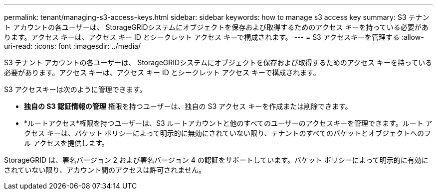 ---
permalink: tenant/managing-s3-access-keys.html 
sidebar: sidebar 
keywords: how to manage s3 access key 
summary: S3 テナント アカウントの各ユーザーは、 StorageGRIDシステムにオブジェクトを保存および取得するためのアクセス キーを持っている必要があります。アクセス キーは、アクセス キー ID とシークレット アクセス キーで構成されます。 
---
= S3 アクセスキーを管理する
:allow-uri-read: 
:icons: font
:imagesdir: ../media/


[role="lead"]
S3 テナント アカウントの各ユーザーは、 StorageGRIDシステムにオブジェクトを保存および取得するためのアクセス キーを持っている必要があります。アクセス キーは、アクセス キー ID とシークレット アクセス キーで構成されます。

S3 アクセスキーは次のように管理できます。

* *独自の S3 認証情報の管理* 権限を持つユーザーは、独自の S3 アクセス キーを作成または削除できます。
* *ルートアクセス*権限を持つユーザーは、S3 ルートアカウントと他のすべてのユーザーのアクセスキーを管理できます。ルート アクセス キーは、バケット ポリシーによって明示的に無効にされていない限り、テナントのすべてのバケットとオブジェクトへのフル アクセスを提供します。


StorageGRID は、署名バージョン 2 および署名バージョン 4 の認証をサポートしています。バケット ポリシーによって明示的に有効にされていない限り、アカウント間のアクセスは許可されません。
